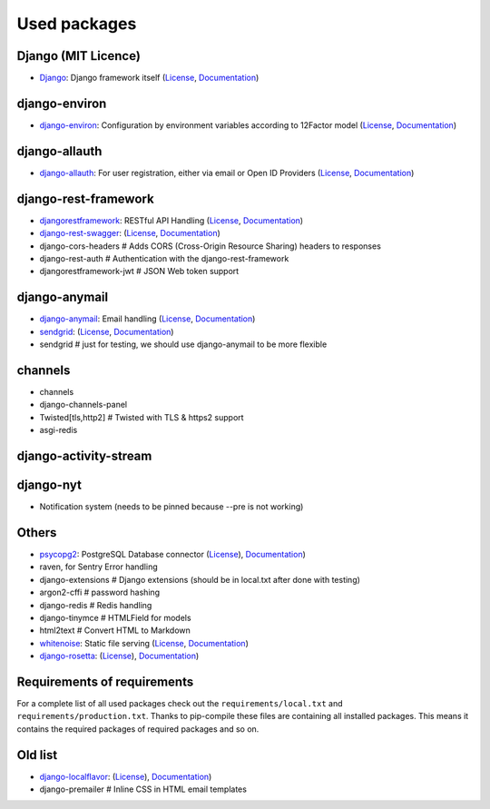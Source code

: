 Used packages
=============


Django (MIT Licence)
--------------------

* `Django <https://github.com/django/django>`_: Django framework itself (`License <https://www.djangoproject.com>`_, `Documentation <https://docs.djangoproject.com/en/1.10/>`_)


django-environ
--------------

* `django-environ <https://github.com/joke2k/django-environ>`_: Configuration by environment variables according to 12Factor model (`License <https://github.com/joke2k/django-environ/blob/develop/LICENSE.txt>`_, `Documentation <https://django-environ.readthedocs.io>`_)


django-allauth
--------------

* `django-allauth <https://github.com/pennersr/django-allauth/>`_: For user registration, either via email or Open ID Providers (`License <https://github.com/pennersr/django-allauth/blob/master/LICENSE>`_, `Documentation <https://django-allauth.readthedocs.io/en/latest/>`_)


django-rest-framework
---------------------

* `djangorestframework <https://github.com/tomchristie/django-rest-framework>`_: RESTful API Handling (`License <https://github.com/tomchristie/django-rest-framework/blob/master/LICENSE.md>`_, `Documentation <http://www.django-rest-framework.org>`_)
* `django-rest-swagger <https://github.com/marcgibbons/django-rest-swagger>`_: (`License <https://github.com/marcgibbons/django-rest-swagger/blob/master/LICENSE>`_, `Documentation <http://marcgibbons.github.io/django-rest-swagger/>`_)
* django-cors-headers         # Adds CORS (Cross-Origin Resource Sharing) headers to responses
* django-rest-auth            # Authentication with the django-rest-framework
* djangorestframework-jwt     # JSON Web token support


django-anymail
--------------

* `django-anymail <https://github.com/anymail/django-anymail>`_: Email handling (`License <https://github.com/anymail/django-anymail/blob/master/LICENSE>`_, `Documentation <https://anymail.readthedocs.io/en/stable/>`_)

* `sendgrid <https://github.com/sendgrid/sendgrid-python/>`_: (`License <https://github.com/sendgrid/sendgrid-python/blob/master/LICENSE.txt>`_, `Documentation <https://github.com/sendgrid/sendgrid-python/blob/master/USAGE.md>`_)
* sendgrid                    # just for testing, we should use django-anymail to be more flexible


channels
--------

* channels
* django-channels-panel
* Twisted[tls,http2]          # Twisted with TLS & https2 support
* asgi-redis


django-activity-stream
----------------------


django-nyt
----------

* Notification system (needs to be pinned because --pre is not working)


Others
------

* `psycopg2 <https://github.com/psycopg/psycopg2>`_: PostgreSQL Database connector (`License <https://github.com/psycopg/psycopg2/blob/master/LICENSE>`_), `Documentation <http://pythonhosted.org/psycopg2/>`_)
* raven, for Sentry Error handling
* django-extensions           # Django extensions (should be in local.txt after done with testing)
* argon2-cffi                 # password hashing
* django-redis                # Redis handling
* django-tinymce              # HTMLField for models
* html2text                   # Convert HTML to Markdown

* `whitenoise <https://github.com/evansd/whitenoise>`_: Static file serving (`License <https://github.com/evansd/whitenoise/blob/master/LICENSE>`_, `Documentation <http://whitenoise.evans.io/en/stable/>`_)
* `django-rosetta <https://github.com/mbi/django-rosetta>`_: (`License <https://github.com/mbi/django-rosetta/blob/develop/LICENSE>`_), `Documentation <http://django-rosetta.readthedocs.io/en/latest/>`_)


Requirements of requirements
----------------------------

For a complete list of all used packages check out the ``requirements/local.txt`` and ``requirements/production.txt``.
Thanks to pip-compile these files are containing all installed packages. This means it contains the required packages of required packages and so on.


Old list
--------


* `django-localflavor <https://github.com/django/django-localflavor>`_: (`License <https://github.com/django/django-localflavor/blob/master/LICENSE>`_), `Documentation <https://django-localflavor.readthedocs.io/en/latest/>`_)
* django-premailer            # Inline CSS in HTML email templates
